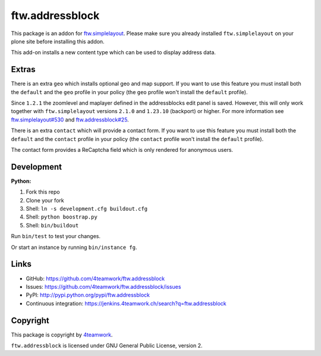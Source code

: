 ftw.addressblock
################

This package is an addon for `ftw.simplelayout <http://github.com/4teamwork/ftw.simplelayout>`_. Please make sure you
already installed ``ftw.simplelayout`` on your plone site before installing this addon.

This add-on installs a new content type which can be used to display address data.

Extras
======

There is an extra ``geo`` which installs optional geo and map support. If you
want to use this feature you must install both the ``default`` and the ``geo``
profile in your policy (the  ``geo`` profile won't install the  ``default``
profile).

Since ``1.2.1`` the zoomlevel and maplayer defined in the addressblocks edit panel
is saved. However, this will only work together with ``ftw.simplelayout`` versions
``2.1.0`` and ``1.23.10`` (backport) or higher. For more information see
`ftw.simplelayout#530 <https://github.com/4teamwork/ftw.simplelayout/pull/530>`_
and `ftw.addressblock#25 <https://github.com/4teamwork/ftw.addressblock/pull/25>`_.

There is an extra ``contact`` which will provide a contact form. If you
want to use this feature you must install both the ``default`` and the ``contact``
profile in your policy (the  ``contact`` profile won't install the  ``default``
profile).

The contact form provides a ReCaptcha field which is only rendered for anonymous
users.



Development
===========

**Python:**

1. Fork this repo
2. Clone your fork
3. Shell: ``ln -s development.cfg buildout.cfg``
4. Shell: ``python boostrap.py``
5. Shell: ``bin/buildout``

Run ``bin/test`` to test your changes.

Or start an instance by running ``bin/instance fg``.


Links
=====

- GitHub: https://github.com/4teamwork/ftw.addressblock
- Issues: https://github.com/4teamwork/ftw.addressblock/issues
- PyPI: http://pypi.python.org/pypi/ftw.addressblock
- Continuous integration: https://jenkins.4teamwork.ch/search?q=ftw.addressblock


Copyright
=========

This package is copyright by `4teamwork <http://www.4teamwork.ch/>`_.

``ftw.addressblock`` is licensed under GNU General Public License, version 2.
